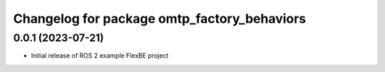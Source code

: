 ^^^^^^^^^^^^^^^^^^^^^^^^^^^^^^^^^^^^^^^^^^^^^^^^^^^^^^
Changelog for package omtp_factory_behaviors
^^^^^^^^^^^^^^^^^^^^^^^^^^^^^^^^^^^^^^^^^^^^^^^^^^^^^^

0.0.1 (2023-07-21)
------------------
* Initial release of ROS 2 example FlexBE project